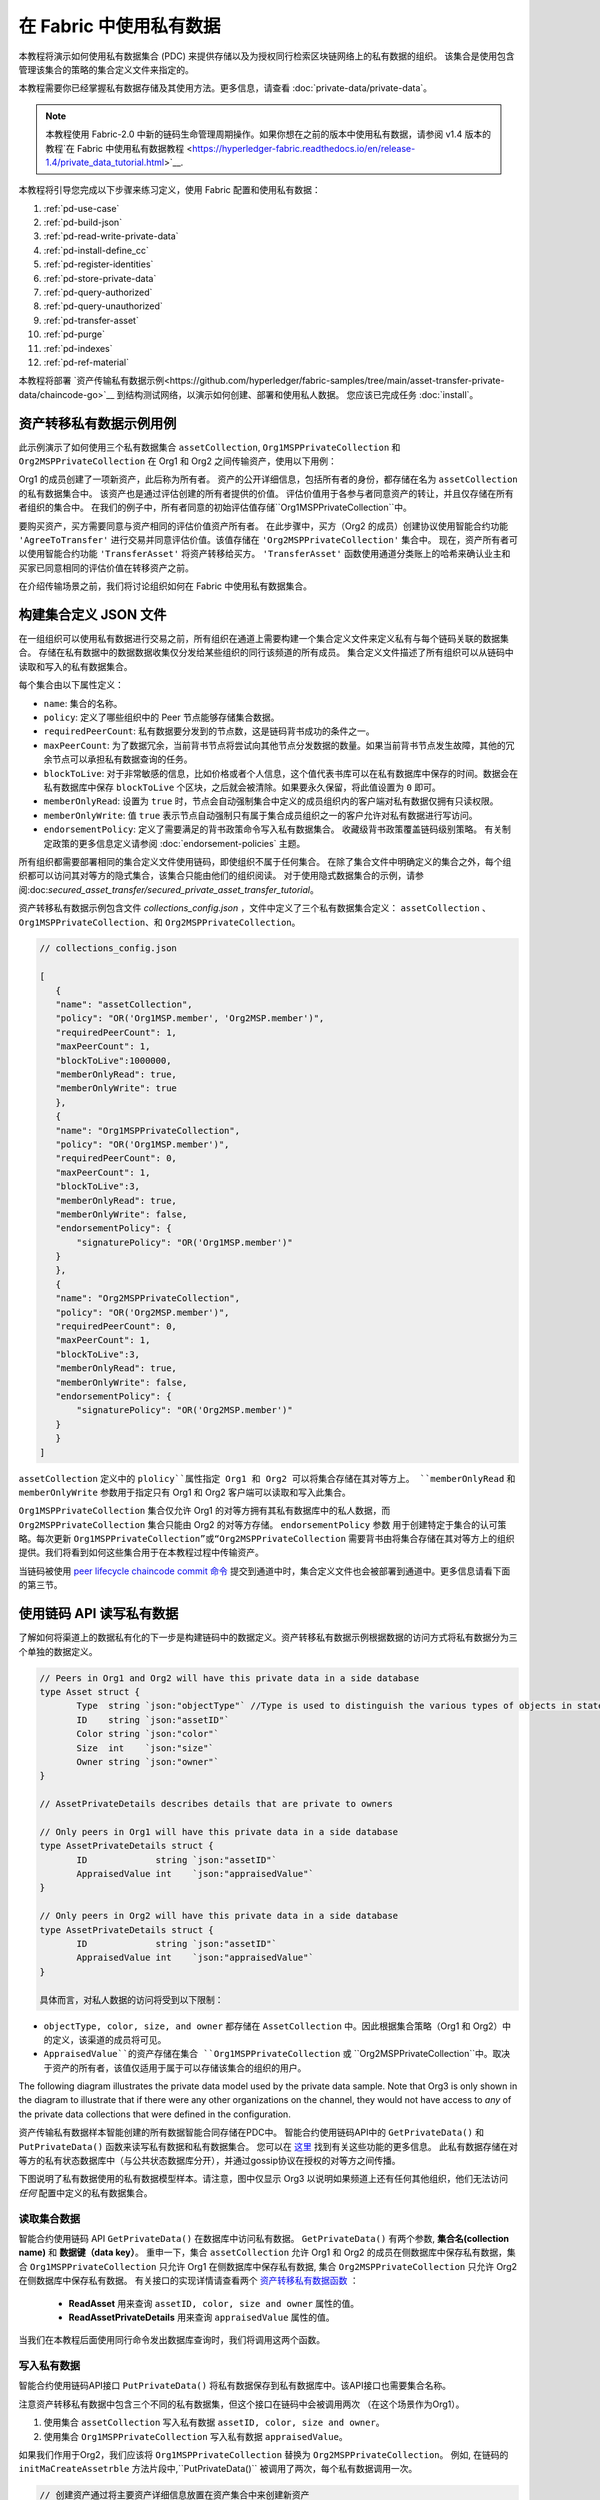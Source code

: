 在 Fabric 中使用私有数据
======================================

本教程将演示如何使用私有数据集合 (PDC) 来提供存储以及为授权同行检索区块链网络上的私有数据的组织。 该集合是使用包含管理该集合的策略的集合定义文件来指定的。

本教程需要你已经掌握私有数据存储及其使用方法。更多信息，请查看 :doc:`private-data/private-data`。

.. note:: 本教程使用 Fabric-2.0 中新的链码生命管理周期操作。如果你想在之前的版本中使用私有数据，请参阅 v1.4 版本的教程`在 Fabric 中使用私有数据教程 <https://hyperledger-fabric.readthedocs.io/en/release-1.4/private_data_tutorial.html>`__.

本教程将引导您完成以下步骤来练习定义，使用 Fabric 配置和使用私有数据：

#. :ref:`pd-use-case`
#. :ref:`pd-build-json`
#. :ref:`pd-read-write-private-data`
#. :ref:`pd-install-define_cc`
#. :ref:`pd-register-identities`
#. :ref:`pd-store-private-data`
#. :ref:`pd-query-authorized`
#. :ref:`pd-query-unauthorized`
#. :ref:`pd-transfer-asset`
#. :ref:`pd-purge`
#. :ref:`pd-indexes`
#. :ref:`pd-ref-material`

本教程将部署 `资产传输私有数据示例<https://github.com/hyperledger/fabric-samples/tree/main/asset-transfer-private-data/chaincode-go>`__
到结构测试网络，以演示如何创建、部署和使用私人数据。
您应该已完成任务 :doc:`install`。

.. _pd-use-case:

资产转移私有数据示例用例
-------------------------------------------

此示例演示了如何使用三个私有数据集合 ``assetCollection``, ``Org1MSPPrivateCollection`` 和 ``Org2MSPPrivateCollection`` 在 Org1 和 Org2 之间传输资产，使用以下用例：

Org1 的成员创建了一项新资产，此后称为所有者。 资产的公开详细信息，包括所有者的身份，都存储在名为 ``assetCollection`` 的私有数据集合中。 
该资产也是通过评估创建的所有者提供的价值。 评估价值用于各参与者同意资产的转让，并且仅存储在所有者组织的集合中。 在我们的例子中，所有者同意的初始评估值存储``Org1MSPPrivateCollection``中。

要购买资产，买方需要同意与资产相同的评估价值资产所有者。 在此步骤中，买方（Org2 的成员）创建协议使用智能合约功能 ``'AgreeToTransfer'`` 进行交易并同意评估价值。该值存储在 ``'Org2MSPPrivateCollection'`` 集合中。 现在，资产所有者可以使用智能合约功能 ``'TransferAsset'`` 将资产转移给买方。 ``'TransferAsset'`` 函数使用通道分类账上的哈希来确认业主和买家已同意相同的评估价值在转移资产之前。

在介绍传输场景之前，我们将讨论组织如何在 Fabric 中使用私有数据集合。

.. _pd-build-json:

构建集合定义 JSON 文件
---------------------------------------

在一组组织可以使用私有数据进行交易之前，所有组织在通道上需要构建一个集合定义文件来定义私有与每个链码关联的数据集合。
存储在私有数据中的数据数据收集仅分发给某些组织的同行该频道的所有成员。 集合定义文件描述了所有组织可以从链码中读取和写入的私有数据集合。

每个集合由以下属性定义：

.. _blockToLive:

- ``name``: 集合的名称。

- ``policy``: 定义了哪些组织中的 Peer 节点能够存储集合数据。

- ``requiredPeerCount``: 私有数据要分发到的节点数，这是链码背书成功的条件之一。

- ``maxPeerCount``: 为了数据冗余，当前背书节点将尝试向其他节点分发数据的数量。如果当前背书节点发生故障，其他的冗余节点可以承担私有数据查询的任务。

- ``blockToLive``: 对于非常敏感的信息，比如价格或者个人信息，这个值代表书库可以在私有数据库中保存的时间。数据会在私有数据库中保存 ``blockToLive`` 个区块，之后就会被清除。如果要永久保留，将此值设置为 ``0`` 即可。

- ``memberOnlyRead``: 设置为 ``true`` 时，节点会自动强制集合中定义的成员组织内的客户端对私有数据仅拥有只读权限。

- ``memberOnlyWrite``: 值 ``true`` 表示节点自动强制只有属于集合成员组织之一的客户允许对私有数据进行写访问。

- ``endorsementPolicy``: 定义了需要满足的背书政策命令写入私有数据集合。 收藏级背书政策覆盖链码级别策略。 有关制定政策的更多信息定义请参阅 :doc:`endorsement-policies` 主题。

所有组织都需要部署相同的集合定义文件使用链码，即使组织不属于任何集合。 在除了集合文件中明确定义的集合之外，每个组织都可以访问其对等方的隐式集合，该集合只能由他们的组织阅读。 
对于使用隐式数据集合的示例，请参阅:doc:`secured_asset_transfer/secured_private_asset_transfer_tutorial`。

资产转移私有数据示例包含文件 `collections_config.json` ，文件中定义了三个私有数据集合定义： ``assetCollection`` 、 ``Org1MSPPrivateCollection``、和 ``Org2MSPPrivateCollection``。

.. code:: json

 // collections_config.json

 [
    {
    "name": "assetCollection",
    "policy": "OR('Org1MSP.member', 'Org2MSP.member')",
    "requiredPeerCount": 1,
    "maxPeerCount": 1,
    "blockToLive":1000000,
    "memberOnlyRead": true,
    "memberOnlyWrite": true
    },
    {
    "name": "Org1MSPPrivateCollection",
    "policy": "OR('Org1MSP.member')",
    "requiredPeerCount": 0,
    "maxPeerCount": 1,
    "blockToLive":3,
    "memberOnlyRead": true,
    "memberOnlyWrite": false,
    "endorsementPolicy": {
        "signaturePolicy": "OR('Org1MSP.member')"
    }
    },
    {
    "name": "Org2MSPPrivateCollection",
    "policy": "OR('Org2MSP.member')",
    "requiredPeerCount": 0,
    "maxPeerCount": 1,
    "blockToLive":3,
    "memberOnlyRead": true,
    "memberOnlyWrite": false,
    "endorsementPolicy": {
        "signaturePolicy": "OR('Org2MSP.member')"
    }
    }
 ]


``assetCollection`` 定义中的 ``plolicy``属性指定 Org1 和 Org2 可以将集合存储在其对等方上。 ``memberOnlyRead`` 和 ``memberOnlyWrite`` 参数用于指定只有 Org1 和 Org2 客户端可以读取和写入此集合。

``Org1MSPPrivateCollection`` 集合仅允许 Org1 的对等方拥有其私有数据库中的私人数据，而 ``Org2MSPPrivateCollection`` 集合只能由 Org2 的对等方存储。 ``endorsementPolicy`` 参数
用于创建特定于集合的认可策略。每次更新 ``Org1MSPPrivateCollection”或“Org2MSPPrivateCollection`` 需要背书由将集合存储在其对等方上的组织提供。我们将看到如何这些集合用于在本教程过程中传输资产。

当链码被使用 `peer lifecycle chaincode commit 命令 <commands/peerlifecycle.html#peer-lifecycle-chaincode-commit>`__ 提交到通道中时，集合定义文件也会被部署到通道中。更多信息请看下面的第三节。

.. _pd-read-write-private-data:

使用链码 API 读写私有数据
------------------------------------------------

了解如何将渠道上的数据私有化的下一步是构建链码中的数据定义。资产转移私有数据示例根据数据的访问方式将私有数据分为三个单独的数据定义。

.. code-block:: GO

 // Peers in Org1 and Org2 will have this private data in a side database
 type Asset struct {
	Type  string `json:"objectType"` //Type is used to distinguish the various types of objects in state database
	ID    string `json:"assetID"`
	Color string `json:"color"`
	Size  int    `json:"size"`
	Owner string `json:"owner"`
 }

 // AssetPrivateDetails describes details that are private to owners

 // Only peers in Org1 will have this private data in a side database
 type AssetPrivateDetails struct {
	ID             string `json:"assetID"`
	AppraisedValue int    `json:"appraisedValue"`
 }

 // Only peers in Org2 will have this private data in a side database
 type AssetPrivateDetails struct {
	ID             string `json:"assetID"`
	AppraisedValue int    `json:"appraisedValue"`
 }

 具体而言，对私人数据的访问将受到以下限制：

- ``objectType, color, size, and owner`` 都存储在 ``AssetCollection`` 中。因此根据集合策略（Org1 和 Org2）中的定义，该渠道的成员将可见。 
- ``AppraisedValue``的资产存储在集合 ``Org1MSPPrivateCollection`` 或 ``Org2MSPPrivateCollection``中。取决于资产的所有者，该值仅适用于属于可以存储该集合的组织的用户。

The following diagram illustrates the private data model used by the private data
sample. Note that Org3 is only shown in the diagram to illustrate that if
there were any other organizations on the channel, they would not have access to *any*
of the private data collections that were defined in the configuration.

.. image:: images/SideDB-org1-org2.png

资产传输私有数据样本智能创建的所有数据智能合同存储在PDC中。 
智能合约使用链码API中的 ``GetPrivateData()`` 和 ``PutPrivateData()`` 函数来读写私有数据和私有数据集合。
您可以在 `这里 <https://godoc.org/github.com/hyperledger/fabric-chaincode-go/shim#ChaincodeStub>`_ 找到有关这些功能的更多信息。
此私有数据存储在对等方的私有状态数据库中（与公共状态数据库分开），并通过gossip协议在授权的对等方之间传播。

下图说明了私有数据使用的私有数据模型样本。请注意，图中仅显示 Org3 以说明如果频道上还有任何其他组织，他们无法访问 *任何* 配置中定义的私有数据集合。

.. image:: images/SideDB-org1-org2.png

读取集合数据
~~~~~~~~~~~~~~~~~~~~~~~~

智能合约使用链码 API ``GetPrivateData()`` 在数据库中访问私有数据。 ``GetPrivateData()`` 有两个参数, **集合名(collection name)** 和 **数据键（data key）**。 
重申一下，集合 ``assetCollection`` 允许 Org1 和 Org2 的成员在侧数据库中保存私有数据，集合 ``Org1MSPPrivateCollection`` 只允许 Org1 在侧数据库中保存私有数据, 集合 ``Org2MSPPrivateCollection`` 只允许 Org2 在侧数据库中保存私有数据。
有关接口的实现详情请查看两个 `资产转移私有数据函数 <https://github.com/hyperledger/fabric-samples/blob/{BRANCH}/asset-transfer-private-data/chaincode-go/chaincode/asset_queries.go>`__ ：

 * **ReadAsset** 用来查询 ``assetID, color, size and owner`` 属性的值。
 * **ReadAssetPrivateDetails** 用来查询 ``appraisedValue`` 属性的值。

当我们在本教程后面使用同行命令发出数据库查询时，我们将调用这两个函数。

写入私有数据
~~~~~~~~~~~~~~~~~~~~

智能合约使用链码API接口 ``PutPrivateData()`` 将私有数据保存到私有数据库中。该API接口也需要集合名称。

注意资产转移私有数据中包含三个不同的私有数据集，但这个接口在链码中会被调用两次 （在这个场景作为Org1）。

1. 使用集合 ``assetCollection`` 写入私有数据 ``assetID, color, size and owner``。
2. 使用集合  ``Org1MSPPrivateCollection`` 写入私有数据 ``appraisedValue``。

如果我们作用于Org2，我们应该将 ``Org1MSPPrivateCollection`` 替换为 ``Org2MSPPrivateCollection``。
例如, 在链码的 ``initMaCreateAssetrble`` 方法片段中,``PutPrivateData()`` 被调用了两次，每个私有数据调用一次。

.. code-block:: GO

    // 创建资产通过将主要资产详细信息放置在资产集合中来创建新资产
    // 两个组织都可以阅读。评估值存储在所有者组织特定的集合中。
    func (s *SmartContract) CreateAsset(ctx contractapi.TransactionContextInterface) error {

        // 从瞬态地图获取新资产
        transientMap, err := ctx.GetStub().GetTransient()
        if err != nil {
            return fmt.Errorf("error getting transient: %v", err)
        }

        // 资产属性是私有的，因此它们在瞬态字段中传递，而不是在函数参数中传递
        transientAssetJSON, ok := transientMap["asset_properties"]
        if !ok {
            //打印错误到 stdout
            return fmt.Errorf("asset not found in the transient map input")
        }

        type assetTransientInput struct {
            Type           string `json:"objectType"` //Type is used to distinguish the various types of objects in state database
            ID             string `json:"assetID"`
            Color          string `json:"color"`
            Size           int    `json:"size"`
            AppraisedValue int    `json:"appraisedValue"`
        }

        var assetInput assetTransientInput
        err = json.Unmarshal(transientAssetJSON, &assetInput)
        if err != nil {
            return fmt.Errorf("failed to unmarshal JSON: %v", err)
        }

        if len(assetInput.Type) == 0 {
            return fmt.Errorf("objectType field must be a non-empty string")
        }
        if len(assetInput.ID) == 0 {
            return fmt.Errorf("assetID field must be a non-empty string")
        }
        if len(assetInput.Color) == 0 {
            return fmt.Errorf("color field must be a non-empty string")
        }
        if assetInput.Size <= 0 {
            return fmt.Errorf("size field must be a positive integer")
        }
        if assetInput.AppraisedValue <= 0 {
            return fmt.Errorf("appraisedValue field must be a positive integer")
        }

        // 检查资产是否已存在
        assetAsBytes, err := ctx.GetStub().GetPrivateData(assetCollection, assetInput.ID)
        if err != nil {
            return fmt.Errorf("failed to get asset: %v", err)
        } else if assetAsBytes != nil {
            fmt.Println("Asset already exists: " + assetInput.ID)
            return fmt.Errorf("this asset already exists: " + assetInput.ID)
        }

        // 获取提交客户端标识的 ID
        clientID, err := submittingClientIdentity(ctx)
        if err != nil {
            return err
        }

        // 验证客户端是否正在向其组织中的对等方提交请求
        // 这是为了确保来自另一个组织的客户端不会尝试读取或
        // 从此对等方写入私有数据。
        err = verifyClientOrgMatchesPeerOrg(ctx)
        if err != nil {
            return fmt.Errorf("CreateAsset cannot be performed: Error %v", err)
        }

        // 使提交客户端成为所有者
        asset := Asset{
            Type:  assetInput.Type,
            ID:    assetInput.ID,
            Color: assetInput.Color,
            Size:  assetInput.Size,
            Owner: clientID,
        }
        assetJSONasBytes, err := json.Marshal(asset)
        if err != nil {
            return fmt.Errorf("failed to marshal asset into JSON: %v", err)
        }

        // 将资产保存到私有数据收集典型的记录器，记录到结构托管 docker 容器中的 stdout/file，
        // 运行此链码查找容器名称，如 dev-peer0.org1.example.com-{chaincodename_version}-xyz
        log.Printf("CreateAsset Put: collection %v, ID %v, owner %v", assetCollection, assetInput.ID, clientID)

        err = ctx.GetStub().PutPrivateData(assetCollection, assetInput.ID, assetJSONasBytes)
        if err != nil {
            return fmt.Errorf("failed to put asset into private data collection: %v", err)
        }

        // 将资产详细信息保存到拥有组织可见的集合
        assetPrivateDetails := AssetPrivateDetails{
            ID:             assetInput.ID,
            AppraisedValue: assetInput.AppraisedValue,
        }

        assetPrivateDetailsAsBytes, err := json.Marshal(assetPrivateDetails) // marshal asset details to JSON
        if err != nil {
            return fmt.Errorf("failed to marshal into JSON: %v", err)
        }

        // 获取此组织的集合名称。
        orgCollection, err := getCollectionName(ctx)
        if err != nil {
            return fmt.Errorf("failed to infer private collection name for the org: %v", err)
        }

        // 将资产评估价值放入所有者组织特定的私人数据收集中
        log.Printf("Put: collection %v, ID %v", orgCollection, assetInput.ID)
        err = ctx.GetStub().PutPrivateData(orgCollection, assetInput.ID, assetPrivateDetailsAsBytes)
        if err != nil {
            return fmt.Errorf("failed to put asset private details: %v", err)
        }
        return nil
    }

总结一下，上面的策略定义对于我们的 ``collections_config.json`` 允许 Org1 和 Org2 中的所有 peer 将资产转移私有数据 ``assetID, color, size, owner`` 存储和交易在他们的私有数据库中。
但只有 Org1 中的 peer 可以将 Org1 集合 ``Org1MSPPrivateCollection`` 中的 ``appraisedValue`` 关键数据存储和交易，只有 Org2 中的 peer 可以将 Org2 集合 ``Org2MSPPrivateCollection`` 中的 ``appraisedValue`` 关键数据存储和交易。

作为额外的数据隐私保护，由于使用了集合，只有私有数据的 *哈希* 通过排序器，而不是私有数据本身，保持私有数据对排序器的机密性。



From the ``test-network`` directory, you can use the following command to start
up the Fabric test network with Certificate Authorities and CouchDB:

.. code:: bash

   ./network.sh up createChannel -ca -s couchdb

This command will deploy a Fabric network consisting of a single channel named
``mychannel`` with two organizations (each maintaining one peer node), certificate authorities, and an
ordering service while using CouchDB as the state database. Either LevelDB or
CouchDB may be used with collections. CouchDB was chosen to demonstrate how to
use indexes with private data.

.. note:: For collections to work, it is important to have cross organizational
           gossip configured correctly. Refer to our documentation on :doc:`gossip`,
           paying particular attention to the section on "anchor peers". Our tutorial
           does not focus on gossip given it is already configured in the test network,
           but when configuring a channel, the gossip anchors peers are critical to
           configure for collections to work properly.

.. _pd-install-define_cc:

启动网络
-----------------

现在我们准备使用一些命令来如何使用私有数据。

:guilabel:`Try it yourself`

在安装、定义和使用私有数据智能合约前，我们需要启动 Fabric 测试网络。为了大家可以正确使用本教程，我们将从一个已知的初始化状态开始操作。
接下来的命令将会停止你主机上所有正在运行的 Docker 容器，并会清除之前生成的构件。所以我们运行以下命令来清除之前的环境。

.. code:: bash

   cd fabric-samples/test-network
   ./network.sh down

从 ``测试网络`` 目录中，您可以使用以下命令启动使用证书颁发机构和 CouchDB 建立结构测试网络：

.. code:: bash
   
   ./network.sh up createChannel -ca -s couchdb

这个命令将会部署一个 Fabric 网络。该网络包括一个名为 ``mychannel`` 的通道。 该通道包含两个组织（各维护一个 Peer 节点），证书颁发机构和
排序服务（排序服务使用 CouchDB 作为状态数据库）。用默认的 LevelDB 和 CouchDB 都可以使用私有数据集合。我们选择 CouchDB 来演示如何使用私有数据的索引。

.. note:: 为了保证私有数据集正常工作，需要正确地配置组织间的 gossip 通信。请参考文档 :doc:`gossip`，需要特别注意 "锚节点（anchor peers）" 章节。本教程不关注 gossip，它在测试网络中已经配置好了。但当我们配置通道的时候，gossip 的锚节点是否被正确配置影响到私有数据集能否正常工作。

.. _pd-install-define_cc:

将私有数据智能合约部署到通道
-----------------------------------------------------

我们现在可以使用测试网络脚本将智能合约部署到通道。从测试网络目录运行以下命令。

.. code:: bash

   ./network.sh deployCC -ccn private -ccp ../asset-transfer-private-data/chaincode-go/ -ccl go -ccep "OR('Org1MSP.peer','Org2MSP.peer')" -cccg ../asset-transfer-private-data/chaincode-go/collections_config.json

As part of deploying the chaincode to the channel, both organizations
on the channel must pass identical private data collection definitions as part
of the :doc:`chaincode_lifecycle`. We are also deploying the smart contract
with a chaincode level endorsement policy of ``"OR('Org1MSP.peer','Org2MSP.peer')"``.

请注意，我们需要传递私有数据收集定义文件的路径到以上命令。作为将链码部署到通道的一部分，两个组织在通道上必须传递相同的专用数据收集定义作为一部分的文档:doc:`chaincode_lifecycle`。
我们还在部署智能合约链码级别的背书策略为 ``"OR('Org1MSP.peer','Org2MSP.peer')"``。
这允许 Org1 和 Org2 创建资产，而无需获得来自另一个组织的背书。您可以看到部署链码所需的步骤发出上述命令后打印在日志中。

当两个组织都使用 `Peer Lifecycle Chaincode Approveformyorg <command/peerlifecycle.html#peer-lifecycle -chaincode-approveformyorg>`__ 命令时，链码定义包括了私有数据收集的路径，该路径使用 ``--collections-config`` 标志进行定义。
您可以查看以下 `approveformyorg` 命令打印在终端中：

.. code:: bash

    peer lifecycle chaincode approveformyorg -o localhost:7050 --ordererTLSHostnameOverride orderer.example.com --channelID mychannel --name private --version 1.0 --collections-config ../asset-transfer-private-data/chaincode-go/collections_config.json --signature-policy "OR('Org1MSP.member','Org2MSP.member')" --package-id $CC_PACKAGE_ID --sequence 1 --tls --cafile $ORDERER_CA

在通道成员同意将私有数据收集作为链码定义的一部分之后，使用命令 `peer lifecycle chaincode commit <commands/peerlifecycle.html#peer-lifecycle-chaincode-commit>`进行数据收集并提交到通道。
命令。如果在日志中查找 commit 命令，可以看到它使用相同的 ``--collections-config`` 标志，以提供集合定义的路径。

.. code:: bash

    peer lifecycle chaincode commit -o localhost:7050 --ordererTLSHostnameOverride orderer.example.com --channelID mychannel --name private --version 1.0 --sequence 1 --collections-config ../asset-transfer-private-data/chaincode-go/collections_config.json --signature-policy "OR('Org1MSP.member','Org2MSP.member')" --tls --cafile $ORDERER_CA --peerAddresses localhost:7051 --tlsRootCertFiles $ORG1_CA --peerAddresses localhost:9051 --tlsRootCertFiles $ORG2_CA

.. _pd-register-identities:

注册身份标识
-------------------

私有数据传输智能合约支持属于网络的个人身份的所有权。在我们的场景中，资产的所有者将是 Org1 的成员，而买方将属于 Org2。
为了突出显示接口API ``GetClientIdentity().GetID()`` 和用户证书中的信息，我们将使用 Org1 和 Org2 证书颁发机构 (CA) 注册两个新身份，然后使用 CA 生成每个身份的证书和私钥。

首先，我们需要设置以下环境变量以使用 Fabric CA 客户端：

.. code :: bash

    export PATH=${PWD}/../bin:${PWD}:$PATH
    export FABRIC_CFG_PATH=$PWD/../config/

我们将使用 Org1 CA 创建标识资产所有者。将结构 CA 客户端主页设置为 Org1 CA 管理员的 MSP（此标识由测试网络脚本生成）：

.. code:: bash

    export FABRIC_CA_CLIENT_HOME=${PWD}/organizations/peerOrganizations/org1.example.com/

您可以使用工具 `fabric-ca-client` 注册新的所有者客户端身份：

.. code:: bash

    fabric-ca-client register --caname ca-org1 --id.name owner --id.secret ownerpw --id.type client --tls.certfiles "${PWD}/organizations/fabric-ca/org1/tls-cert.pem"

现在，您可以通过向 enroll 命令提供注册名称和密钥来生成身份证书和 MSP 文件夹：

.. code:: bash

    fabric-ca-client enroll -u https://owner:ownerpw@localhost:7054 --caname ca-org1 -M "${PWD}/organizations/peerOrganizations/org1.example.com/users/owner@org1.example.com/msp" --tls.certfiles "${PWD}/organizations/fabric-ca/org1/tls-cert.pem"

运行以下命令，将节点 OU 配置文件复制到所有者身份 MSP 文件夹中。

.. code:: bash

    cp "${PWD}/organizations/peerOrganizations/org1.example.com/msp/config.yaml" "${PWD}/organizations/peerOrganizations/org1.example.com/users/owner@org1.example.com/msp/config.yaml"

现在，我们可以使用 Org2 CA 创建买方身份。将结构 CA 客户端主页设置为 Org2 CA 管理员：

.. code:: bash

    export FABRIC_CA_CLIENT_HOME=${PWD}/organizations/peerOrganizations/org2.example.com/

您可以使用工具 `fabric-ca-client` 注册新的所有者客户端身份：

.. code:: bash

    fabric-ca-client register --caname ca-org2 --id.name buyer --id.secret buyerpw --id.type client --tls.certfiles "${PWD}/organizations/fabric-ca/org2/tls-cert.pem"

我们现在可以注册以生成标识 MSP 文件夹：

.. code:: bash

    fabric-ca-client enroll -u https://buyer:buyerpw@localhost:8054 --caname ca-org2 -M "${PWD}/organizations/peerOrganizations/org2.example.com/users/buyer@org2.example.com/msp" --tls.certfiles "${PWD}/organizations/fabric-ca/org2/tls-cert.pem"

运行以下命令，将节点 OU 配置文件复制到买家身份 MSP 文件夹中。

.. code:: bash

    cp "${PWD}/organizations/peerOrganizations/org2.example.com/msp/config.yaml" "${PWD}/organizations/peerOrganizations/org2.example.com/users/buyer@org2.example.com/msp/config.yaml"

.. _pd-store-private-data:

在私有数据中创建资产
-------------------------------

现在我们已经创建了资产所有者的身份，我们可以调用私人数据智能合约创建新资产。 复制并粘贴以下内容在 `test-network` 目录中的终端中输入一组命令：

:guilabel:`Try it yourself`

.. code :: bash

    export PATH=${PWD}/../bin:$PATH
    export FABRIC_CFG_PATH=$PWD/../config/
    export CORE_PEER_TLS_ENABLED=true
    export CORE_PEER_LOCALMSPID="Org1MSP"
    export CORE_PEER_TLS_ROOTCERT_FILE=${PWD}/organizations/peerOrganizations/org1.example.com/peers/peer0.org1.example.com/tls/ca.crt
    export CORE_PEER_MSPCONFIGPATH=${PWD}/organizations/peerOrganizations/org1.example.com/users/owner@org1.example.com/msp
    export CORE_PEER_ADDRESS=localhost:7051


我们将使用 ``CreateAsset`` 函数创建一个存储在私有数据中的资产，assetID为 ``asset1`` ，颜色为 ``green``，大小为 ``20``，appraisedValue 值为 ``100``。 回想一下私有数据 **appraisedValue** 将与私有数据 **assetID, color, size** 是分开存储的。
因此， ``CreateAsset``  函数调用 ``PutPrivateData()``API两次保存私有数据，每个集合调用一次。 另请注意私有数据使用 ``--transient`` 标志传递。 通过瞬态数据的输入不会保留在事务transaction中以保持数据私有。 
瞬态数据作为二进制数据传递，因此当使用终端时，它必须是 base64 编码的。 我们使用环境变量捕获base64编码值，并使用 ``tr``命令去除 linux base64 命令添加的有问题的换行符。

运行下列命令来创建资产：

.. code:: bash

    export ASSET_PROPERTIES=$(echo -n "{\"objectType\":\"asset\",\"assetID\":\"asset1\",\"color\":\"green\",\"size\":20,\"appraisedValue\":100}" | base64 | tr -d \\n)
    peer chaincode invoke -o localhost:7050 --ordererTLSHostnameOverride orderer.example.com --tls --cafile "${PWD}/organizations/ordererOrganizations/example.com/orderers/orderer.example.com/msp/tlscacerts/tlsca.example.com-cert.pem" -C mychannel -n private -c '{"function":"CreateAsset","Args":[]}' --transient "{\"asset_properties\":\"$ASSET_PROPERTIES\"}"

你应该看到类似的结果：

.. code:: bash

    [chaincodeCmd] chaincodeInvokeOrQuery->INFO 001 Chaincode invoke successful. result: status:200

请注意，上面的命令仅针对 Org1 对等方。 事务 ``CreateAsset``写入 ``assetCollection`` 和 ``Org1MSPPrivateCollection`` 这两个集合。
``Org1MSPPrivateCollection`` 需要 Org1 对等点的背书才能写入集合，而 ``assetCollection`` 继承链码的背书策略， ``"OR('Org1MSP.peer','Org2MSP.peer')"`` 。
来自 Org1 对等方的背书可以满足两种背书策略，并且能够在没有 Org2 背书的情况下创建资产。

.. _pd-query-authorized:

以授权对等方身份查询私有数据
--------------------------------------------

我们的集合定义允许 Org1 和 Org2 的所有对等方在其侧数据库中拥有私有数据 ``assetID, color, size, and owner``,
但只有 Org1 中的同级才能在其侧数据库中拥有 Org1 对其私有数据 ``appraisedValue`` 的看法。 作为 Org1 中的授权对等方，我们将查询两组私有数据。
第一个 ``query`` 命令调用 ``ReadAsset``函数，该函数传递 ``assetCollection``作为参数。

.. code-block:: GO

   // 读取资产从集合中读取信息
   func (s *SmartContract) ReadAsset(ctx contractapi.TransactionContextInterface, assetID string) (*Asset, error) {

        log.Printf("ReadAsset: collection %v, ID %v", assetCollection, assetID)
        assetJSON, err := ctx.GetStub().GetPrivateData(assetCollection, assetID) //get the asset from chaincode state
        if err != nil {
            return nil, fmt.Errorf("failed to read asset: %v", err)
        }

        //未找到资产，返回空响应
        if assetJSON == nil {
            log.Printf("%v does not exist in collection %v", assetID, assetCollection)
            return nil, nil
        }

        var asset *Asset
        err = json.Unmarshal(assetJSON, &asset)
        if err != nil {
            return nil, fmt.Errorf("failed to unmarshal JSON: %v", err)
        }

        return asset, nil

    }

第二个 ``query`` 命令调用 ``ReadAssetPrivateDetails`` 并传递 ``Org1MSPPrivateDetails`` 作为参数的函数。

.. code-block:: GO

   // 读取资产私有详细信息读取组织特定集合中的资产私有详细信息
   func (s *SmartContract) ReadAssetPrivateDetails(ctx contractapi.TransactionContextInterface, collection string, assetID string) (*AssetPrivateDetails, error) {
        log.Printf("ReadAssetPrivateDetails: collection %v, ID %v", collection, assetID)
        assetDetailsJSON, err := ctx.GetStub().GetPrivateData(collection, assetID) // 从链码状态获取资产
        if err != nil {
            return nil, fmt.Errorf("failed to read asset details: %v", err)
        }
        if assetDetailsJSON == nil {
            log.Printf("AssetPrivateDetails for %v does not exist in collection %v", assetID, collection)
            return nil, nil
        }

        var assetDetails *AssetPrivateDetails
        err = json.Unmarshal(assetDetailsJSON, &assetDetails)
        if err != nil {
            return nil, fmt.Errorf("failed to unmarshal JSON: %v", err)
        }

        return assetDetails, nil
    }

现在 :guilabel:`自己试试吧`

我们可以使用 `ReadAsset` 函数查询 `assetCollection` 集合作为 Org1 来读取创建的资产的主要详细信息：

.. code:: bash

    peer chaincode query -C mychannel -n private -c '{"function":"ReadAsset","Args":["asset1"]}'

成功后，该命令将返回以下结果：

.. code:: bash

    {"objectType":"asset","assetID":"asset1","color":"green","size":20,"owner":"x509::CN=appUser1,OU=admin,O=Hyperledger,ST=North Carolina,C=US::CN=ca.org1.example.com,O=org1.example.com,L=Durham,ST=North Carolina,C=US"}

资产的 `"owner"`是通过调用智能合约创建资产的身份。 私有数据智能合约使用API  ``GetClientIdentity().GetID()`` 读取身份证书的名称和颁发者。 您可以在所有者属性中查看身份证书的名称和颁发者。

查询作为 Org1 成员的 ``asset1`` 的 私有数据 ``appraisedValue``。

.. code:: bash

    peer chaincode query -C mychannel -n private -c '{"function":"ReadAssetPrivateDetails","Args":["Org1MSPPrivateCollection","asset1"]}'

你应该看到以下的结果：

.. code:: bash

    {"assetID":"asset1","appraisedValue":100}

.. _pd-query-unauthorized:

将私有数据作为未经授权的对等方进行查询
----------------------------------------------

现在我们将操作来自 Org2 的用户。Org2 在其侧数据库中具有资产传输私有数据 ``assetID, color, size, owner``，如策略 ``assetCollection`` 中定义的那样，
但不存储 Org1 中的资产 ``appraisedValue``数据。我们将查询这两组私有数据。

切换到 Org2 中的对等方
~~~~~~~~~~~~~~~~~~~~~~~~

运行以下命令以 Org2 成员身份运行并查询 Org2 对等方。

:guilabel:`自己试试吧`

.. code:: bash

    export CORE_PEER_LOCALMSPID="Org2MSP"
    export CORE_PEER_TLS_ROOTCERT_FILE=${PWD}/organizations/peerOrganizations/org2.example.com/peers/peer0.org2.example.com/tls/ca.crt
    export CORE_PEER_MSPCONFIGPATH=${PWD}/organizations/peerOrganizations/org2.example.com/users/buyer@org2.example.com/msp
    export CORE_PEER_ADDRESS=localhost:9051

查询私有数据 Org2 授权情况
~~~~~~~~~~~~~~~~~~~~~~~~~~~~~~~~~~~~~~~~

Org2 中的对等方应该在其端数据库中拥有第一组资产传输私有数据(``assetID, color, size and owner``)，并且可以使用函数 ``ReadAsset()`` 访问它。
该函数使用参数 ``assetCollection`` 来调用。

:guilabel:`自己试试吧`

.. code:: bash

    peer chaincode query -C mychannel -n private -c '{"function":"ReadAsset","Args":["asset1"]}'

成功后，应看到类似于以下结果的内容：

.. code:: json

    {"objectType":"asset","assetID":"asset1","color":"green","size":20,
    "owner":"x509::CN=appUser1,OU=admin,O=Hyperledger,ST=North Carolina,C=US::CN=ca.org1.example.com,O=org1.example.com,L=Durham,ST=North Carolina,C=US" }

查询 Org2 无权访问的私有数据
~~~~~~~~~~~~~~~~~~~~~~~~~~~~~~~~~~~~~~~~~~~~

Because the asset was created by Org1, the ``appraisedValue`` associated with
``asset1`` is stored in the ``Org1MSPPrivateCollection`` collection. The value is
not stored by peers in Org2. Run the following command to demonstrate that the
asset's ``appraisedValue`` is not stored in the ``Org2MSPPrivateCollection``
on the Org2 peer:

由于该资产是由 Org1 创建的，因此与 ``asset1`` 关联的 ``appraisedValue`` 存储在 ``Org1MSPPrivateCollection`` 集合中。 Org2 中的同级不存储该值。 
运行以下命令来演示资产的 ``appraisedValue`` 未存储在 Org2 对等方的 ``Org2MSPPrivateCollection`` 中：

:guilabel:`自己试试吧`

.. code:: bash

    peer chaincode query -o localhost:7050 --ordererTLSHostnameOverride orderer.example.com --tls --cafile "${PWD}/organizations/ordererOrganizations/example.com/orderers/orderer.example.com/msp/tlscacerts/tlsca.example.com-cert.pem" -C mychannel -n private -c '{"function":"ReadAssetPrivateDetails","Args":["Org2MSPPrivateCollection","asset1"]}'

The empty response shows that the asset1 private details do not exist in buyer
(Org2) private collection.

空响应表明 asset1 的私有详细信息在买家 (Org2) 的私有集合中不存在。

Org2 中的用户也无法读取 Org1 私有数据集合：

.. code:: bash

    peer chaincode query -C mychannel -n private -c '{"function":"ReadAssetPrivateDetails","Args":["Org1MSPPrivateCollection","asset1"]}'

通过在集合配置文件中设置 ``"memberOnlyRead": true``，我们指定只有 Org1 中的客户端才能从集合中读取数据。 
当Org2 客户端尝试读取该集合时，只会得到以下响应：

.. code:: json

    Error: endorsement failure during query. response: status:500 message:"failed to
    read asset details: GET_STATE failed: transaction ID: d23e4bc0538c3abfb7a6bd4323fd5f52306e2723be56460fc6da0e5acaee6b23: tx
    creator does not have read access permission on privatedata in chaincodeName:private collectionName: Org1MSPPrivateCollection"

Org2 的用户只能看到私有数据的公共哈希值。

.. _pd-transfer-asset:

转移资产
------------------

让我们看看将 ``asset1`` 转移到org2所需的内容。 
您可能想知道，如果 Org1 将他们对 ``appraisedValue`` 的意见保留在他们的私有数据库中，他们如何达成一致。
为此，让我们继续。

:guilabel:`自己试试吧`

使用我们的对等 CLI 切换回终端。

要转移资产，买方（接收方）需要通过调用链码函数 ``AgreeToTransfer``来同意与资产所有者相同的 ``appraisedValue``。
约定的值将存储在 Org2 对等方上的 ``Org2MSPDetailsCollection`` 集合中。运行以下命令以同意 Org2的评估值为100：

.. code:: bash

    export ASSET_VALUE=$(echo -n "{\"assetID\":\"asset1\",\"appraisedValue\":100}" | base64 | tr -d \\n)
    peer chaincode invoke -o localhost:7050 --ordererTLSHostnameOverride orderer.example.com --tls --cafile "${PWD}/organizations/ordererOrganizations/example.com/orderers/orderer.example.com/msp/tlscacerts/tlsca.example.com-cert.pem" -C mychannel -n private -c '{"function":"AgreeToTransfer","Args":[]}' --transient "{\"asset_value\":\"$ASSET_VALUE\"}"


买方现在可以查询他们在 Org2 私有数据收集中同意的值：

.. code:: bash

    peer chaincode query -o localhost:7050 --ordererTLSHostnameOverride orderer.example.com --tls --cafile "${PWD}/organizations/ordererOrganizations/example.com/orderers/orderer.example.com/msp/tlscacerts/tlsca.example.com-cert.pem" -C mychannel -n private -c '{"function":"ReadAssetPrivateDetails","Args":["Org2MSPPrivateCollection","asset1"]}'

调用将返回以下值：

.. code:: bash

    {"assetID":"asset1","appraisedValue":100}

既然买方已同意以评估价值购买资产，所有者可以转让Org2 的资产。
资产需要由拥有资产的身份转移， 所以让我们充当 Org1：

.. code:: bash

    export CORE_PEER_LOCALMSPID="Org1MSP"
    export CORE_PEER_MSPCONFIGPATH=${PWD}/organizations/peerOrganizations/org1.example.com/users/owner@org1.example.com/msp
    export CORE_PEER_TLS_ROOTCERT_FILE=${PWD}/organizations/peerOrganizations/org1.example.com/peers/peer0.org1.example.com/tls/ca.crt
    export CORE_PEER_ADDRESS=localhost:7051

来自 Org1 的所有者可以读取由 `AgreeToTransfer` 交易添加的数据，以查看买方身份：

.. code:: bash

    peer chaincode query -o localhost:7050 --ordererTLSHostnameOverride orderer.example.com --tls --cafile "${PWD}/organizations/ordererOrganizations/example.com/orderers/orderer.example.com/msp/tlscacerts/tlsca.example.com-cert.pem" -C mychannel -n private -c '{"function":"ReadTransferAgreement","Args":["asset1"]}'

.. code:: bash

    {"assetID":"asset1","buyerID":"eDUwOTo6Q049YnV5ZXIsT1U9Y2xpZW50LE89SHlwZXJsZWRnZXIsU1Q9Tm9ydGggQ2Fyb2xpbmEsQz1VUzo6Q049Y2Eub3JnMi5leGFtcGxlLmNvbSxPPW9yZzIuZXhhbXBsZS5jb20sTD1IdXJzbGV5LFNUPUhhbXBzaGlyZSxDPVVL"}

我们现在拥有转移资产所需的一切。
智能合约使用 ``GetPrivateDataHash（）``函数来检查 ``Org1MSPPrivateCollection``中资产评估值的哈希值是否与 ``Org2MSPPrivateCollection``中评估值的哈希值匹配。
如果哈希相同，则确认所有者和感兴趣的买方已同意相同的资产价值。
如果满足条件，转账函数将获取买家的客户ID从转让协议中，并使买方成为资产的新所有者。
转移功能还将从前所有者的收藏中删除资产评估值，以及从 ``assetCollection`` 中删除转让协议。
运行以下命令以传输资产。所有者需要提供资产 ID 和买方到转移交易的组织 MSP ID：

.. code:: bash

    export ASSET_OWNER=$(echo -n "{\"assetID\":\"asset1\",\"buyerMSP\":\"Org2MSP\"}" | base64 | tr -d \\n)
    peer chaincode invoke -o localhost:7050 --ordererTLSHostnameOverride orderer.example.com --tls --cafile "${PWD}/organizations/ordererOrganizations/example.com/orderers/orderer.example.com/msp/tlscacerts/tlsca.example.com-cert.pem" -C mychannel -n private -c '{"function":"TransferAsset","Args":[]}' --transient "{\"asset_owner\":\"$ASSET_OWNER\"}" --peerAddresses localhost:7051 --tlsRootCertFiles "${PWD}/organizations/peerOrganizations/org1.example.com/peers/peer0.org1.example.com/tls/ca.crt"

您可以查询 ``asset1`` 以查看传输结果：

.. code:: bash

    peer chaincode query -o localhost:7050 --ordererTLSHostnameOverride orderer.example.com --tls --cafile "${PWD}/organizations/ordererOrganizations/example.com/orderers/orderer.example.com/msp/tlscacerts/tlsca.example.com-cert.pem" -C mychannel -n private -c '{"function":"ReadAsset","Args":["asset1"]}'

结果将显示买方身份现在拥有资产：

.. code:: bash

    {"objectType":"asset","assetID":"asset1","color":"green","size":20,"owner":"x509::CN=appUser2, OU=client + OU=org2 + OU=department1::CN=ca.org2.example.com, O=org2.example.com, L=Hursley, ST=Hampshire, C=UK"}

The `"owner"` of the asset now has the buyer identity.

您还可以确认转移从 Org1 集合中删除了私有详细信息：

.. code:: bash

    peer chaincode query -o localhost:7050 --ordererTLSHostnameOverride orderer.example.com --tls --cafile "${PWD}/organizations/ordererOrganizations/example.com/orderers/orderer.example.com/msp/tlscacerts/tlsca.example.com-cert.pem" -C mychannel -n private -c '{"function":"ReadAssetPrivateDetails","Args":["Org1MSPPrivateCollection","asset1"]}'

查询将返回空结果，因为资产私有数据已从 Org1 私有数据收集中删除。

.. _pd-purge:

清除私有数据
------------------

对于私有数据只需要保留一小段时间的用例，可以在一定数量的块后“清除”数据，只留下作为交易不可变证据的数据哈希。
如果数据包含另一个事务使用但不再需要的敏感信息，或者数据正在复制到链下数据库中，则组织可以决定清除私有数据。

我们示例中的 ``appraisedValue`` 数据包含一个专用协议，组织可能希望在一段时间后过期。
因此，它的寿命有限，并且可以使用集合定义中的属性 ``blockToLive`` 在区块链上未更改后清除指定数量的块。

``Org2MSPPrivateCollection``的定义具有 ``blockToLive`` 属性值为 ``3``，这意味着此数据将在端数据库中存在三个块，然后将被清除。
如果我们在通道上创建额外的块，Org2 同意的 ``appraisedValue`` 将最终被清除。
我们可以创建 3 个新块来演示：

:guilabel:`自己试试吧`

在终端中运行以下命令，切换回作为 Org2 成员运行并面向 Org2 对等方：

.. code:: bash

    export CORE_PEER_LOCALMSPID="Org2MSP"
    export CORE_PEER_TLS_ROOTCERT_FILE=${PWD}/organizations/peerOrganizations/org2.example.com/peers/peer0.org2.example.com/tls/ca.crt
    export CORE_PEER_MSPCONFIGPATH=${PWD}/organizations/peerOrganizations/org2.example.com/users/buyer@org2.example.com/msp
    export CORE_PEER_ADDRESS=localhost:9051

我们仍然可以查询 ``Org2MSPPrivateCollection`` 中的 ``appraisedValue``：

.. code:: bash

    peer chaincode query -o localhost:7050 --ordererTLSHostnameOverride orderer.example.com --tls --cafile "${PWD}/organizations/ordererOrganizations/example.com/orderers/orderer.example.com/msp/tlscacerts/tlsca.example.com-cert.pem" -C mychannel -n private -c '{"function":"ReadAssetPrivateDetails","Args":["Org2MSPPrivateCollection","asset1"]}'

您应该会看到日志中打印的值：

.. code:: bash

    {"assetID":"asset1","appraisedValue":100}

由于我们需要跟踪在清除私有数据之前添加的块数，打开一个新的终端窗口并运行以下命令以查看 Org2 对等方的私有数据日志。记下最高的块号。

.. code:: bash

    docker logs peer0.org1.example.com 2>&1 | grep -i -a -E 'private|pvt|privdata'

现在返回到我们作为 Org2 成员的终端并运行以下命令以创建三个新资产。每个命令将创建一个新块。

.. code:: bash

    export ASSET_PROPERTIES=$(echo -n "{\"objectType\":\"asset\",\"assetID\":\"asset2\",\"color\":\"blue\",\"size\":30,\"appraisedValue\":100}" | base64 | tr -d \\n)
    peer chaincode invoke -o localhost:7050 --ordererTLSHostnameOverride orderer.example.com --tls --cafile "${PWD}/organizations/ordererOrganizations/example.com/orderers/orderer.example.com/msp/tlscacerts/tlsca.example.com-cert.pem" -C mychannel -n private -c '{"function":"CreateAsset","Args":[]}' --transient "{\"asset_properties\":\"$ASSET_PROPERTIES\"}"

.. code:: bash

    export ASSET_PROPERTIES=$(echo -n "{\"objectType\":\"asset\",\"assetID\":\"asset3\",\"color\":\"red\",\"size\":25,\"appraisedValue\":100}" | base64 | tr -d \\n)
    peer chaincode invoke -o localhost:7050 --ordererTLSHostnameOverride orderer.example.com --tls --cafile "${PWD}/organizations/ordererOrganizations/example.com/orderers/orderer.example.com/msp/tlscacerts/tlsca.example.com-cert.pem" -C mychannel -n private -c '{"function":"CreateAsset","Args":[]}' --transient "{\"asset_properties\":\"$ASSET_PROPERTIES\"}"

.. code:: bash

    export ASSET_PROPERTIES=$(echo -n "{\"objectType\":\"asset\",\"assetID\":\"asset4\",\"color\":\"orange\",\"size\":15,\"appraisedValue\":100}" | base64 | tr -d \\n)
    peer chaincode invoke -o localhost:7050 --ordererTLSHostnameOverride orderer.example.com --tls --cafile "${PWD}/organizations/ordererOrganizations/example.com/orderers/orderer.example.com/msp/tlscacerts/tlsca.example.com-cert.pem" -C mychannel -n private -c '{"function":"CreateAsset","Args":[]}' --transient "{\"asset_properties\":\"$ASSET_PROPERTIES\"}"


返回到另一个终端并运行以下命令以确认新资产导致创建了三个新块：

.. code:: bash

    docker logs peer0.org1.example.com 2>&1 | grep -i -a -E 'private|pvt|privdata'

``appraisedValue`` 现已从 ``Org2MSPDetailsCollection`` 私有数据收集中清除。从 Org2 终端再次发出查询以查看响应是否为空。

.. code:: bash

    peer chaincode query -o localhost:7050 --ordererTLSHostnameOverride orderer.example.com --tls --cafile "${PWD}/organizations/ordererOrganizations/example.com/orderers/orderer.example.com/msp/tlscacerts/tlsca.example.com-cert.pem" -C mychannel -n private -c '{"function":"ReadAssetPrivateDetails","Args":["Org2MSPPrivateCollection","asset1"]}'


.. _pd-indexes:

使用带有私有数据的索引
-------------------------------

通过将索引与链代码一起打包在 ``META-INF/statedb/couchdb/collections/<collection_name>/indexes`` 目录中，索引也可以应用于私有数据集合。 
示例索引位于 `此处 <https://github.com/hyperledger/fabric-samples/blob/{BRANCH}//asset-transfer-private-data/chaincode-go/META-INF/statedb/couchdb/collections/assetCollection/indexes/indexOwner.json>`__ 。

要将链代码部署到生产环境，建议与链代码一起定义任何索引，以便一旦链代码安装在对等节点上并在通道上实例化，链代码和支持索引就会作为一个单元自动部署。 
当指定 ``--collections-config`` 标志指向集合 JSON 文件的位置时，关联的索引会在通道上的链代码实例化时自动部署。

.. note:: 不可能创建用于隐式私有数据集合的索引。
          隐式集合基于组织名称并自动创建。 名称的格式为 ``_implicit_org_<OrgsMSPid>``
          更多信息，请查看 `FAB-17916 <https://jira.hyperledger.org/browse/FAB-17916>`__.

清理
--------

当您使用完私有数据智能合约后，您可以使用 ``network.sh`` 脚本关闭测试网络。

.. code:: bash

  ./network.sh down

此命令将关闭我们创建的网络的 CA、对等点和排序节点。 请注意，分类帐上的所有数据都将丢失。
如果您想再次完成本教程，您将从干净的初始状态开始。

.. _pd-ref-material:

其他资源
--------------------

对于其他私人数据教育，我们创建了视频教程。

.. note:: 该视频使用之前的生命周期模型通过链码安装私有数据集合。

.. raw:: html

   <br/><br/>
   <iframe width="560" height="315" src="https://www.youtube.com/embed/qyjDi93URJE" frameborder="0" allowfullscreen></iframe>
   <br/><br/>



.. 根据 Creative Commons Attribution 4.0 International License 获得许可
   https://creativecommons.org/licenses/by/4.0/
